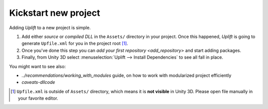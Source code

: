 Kickstart new project
=====================

Adding *Uplift* to a new project is simple.

1. Add either *source* or *compiled DLL* in the ``Assets/``
   directory in your project.  Once this happened, *Uplift* is going to generate ``Upfile.xml`` for you
   in the project root [#upfile_location]_.

2. Once you've done this step you can `add your first repository <add_repository>` and start adding packages.

3. Finally, from Unity 3D select :menuselection:`Uplift --> Install Dependencies` to see all fall in place.


You might want to see also:

- `../recommendations/working_with_modules` guide, on how to work with modularized project
  efficiently
- `caveats-dllcode`

.. [#upfile_location] ``Upfile.xml`` is outside of ``Assets/`` directory, which means it is **not
                      visible** in Unity 3D. Please open file manually in your favorite editor.
